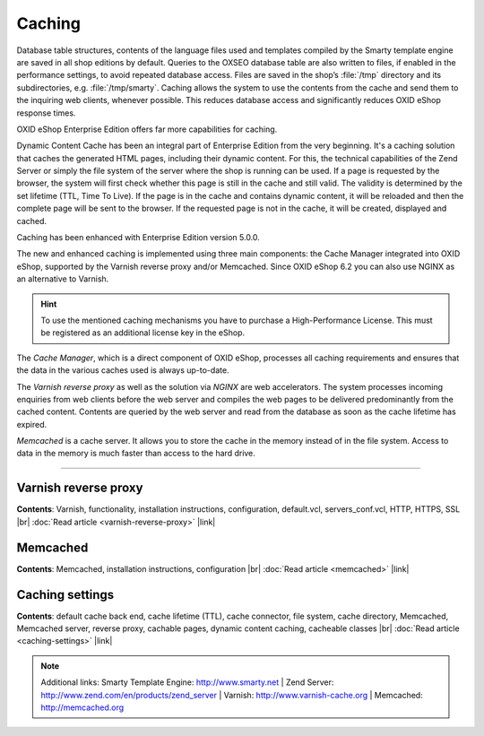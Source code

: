 ﻿Caching
=======

Database table structures, contents of the language files used and templates compiled by the Smarty template engine are saved in all shop editions by default. Queries to the OXSEO database table are also written to files, if enabled in the performance settings, to avoid repeated database access. Files are saved in the shop’s :file:`/tmp` directory and its subdirectories, e.g. :file:`/tmp/smarty`. Caching allows the system to use the contents from the cache and send them to the inquiring web clients, whenever possible. This reduces database access and significantly reduces OXID eShop response times.

OXID eShop Enterprise Edition offers far more capabilities for caching.

Dynamic Content Cache has been an integral part of Enterprise Edition from the very beginning. It's a caching solution that caches the generated HTML pages, including their dynamic content. For this, the technical capabilities of the Zend Server or simply the file system of the server where the shop is running can be used. If a page is requested by the browser, the system will first check whether this page is still in the cache and still valid. The validity is determined by the set lifetime (TTL, Time To Live). If the page is in the cache and contains dynamic content, it will be reloaded and then the complete page will be sent to the browser. If the requested page is not in the cache, it will be created, displayed and cached.

Caching has been enhanced with Enterprise Edition version 5.0.0.

The new and enhanced caching is implemented using three main components: the Cache Manager integrated into OXID eShop, supported by the Varnish reverse proxy and/or Memcached. Since OXID eShop 6.2 you can also use NGINX as an alternative to Varnish.

.. hint:: To use the mentioned caching mechanisms you have to purchase a High-Performance License. This must be registered as an additional license key in the eShop.

The *Cache Manager*, which is a direct component of OXID eShop, processes all caching requirements and ensures that the data in the various caches used is always up-to-date.

The *Varnish reverse proxy* as well as the solution via *NGINX* are web accelerators. The system processes incoming enquiries from web clients before the web server and compiles the web pages to be delivered predominantly from the cached content. Contents are queried by the web server and read from the database as soon as the cache lifetime has expired.

*Memcached* is a cache server. It allows you to store the cache in the memory instead of in the file system. Access to data in the memory is much faster than access to the hard drive.

-----------------------------------------------------------------------------------------

Varnish reverse proxy
---------------------
**Contents**: Varnish, functionality, installation instructions, configuration, default.vcl, servers_conf.vcl, HTTP, HTTPS, SSL |br|
:doc:`Read article <varnish-reverse-proxy>` |link|

Memcached
---------
**Contents**: Memcached, installation instructions, configuration |br|
:doc:`Read article <memcached>` |link|

Caching settings
---------------------
**Contents**: default cache back end, cache lifetime (TTL), cache connector, file system, cache directory, Memcached, Memcached server, reverse proxy, cachable pages, dynamic content caching, cacheable classes |br|
:doc:`Read article <caching-settings>` |link|

.. note:: Additional links: Smarty Template Engine: `http://www.smarty.net <http://www.smarty.net/>`_ | Zend Server: `http://www.zend.com/en/products/zend_server <http://www.zend.com/en/products/zend_server>`_ | Varnish: `http://www.varnish-cache.org <http://www.varnish-cache.org/>`_ | Memcached: `http://memcached.org <http://memcached.org/>`_


.. Intern: oxbabz, Status: